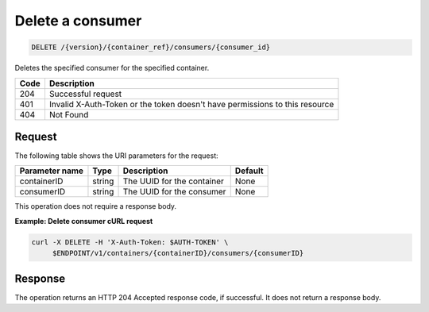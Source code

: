
.. _delete-consumer:

Delete a consumer
^^^^^^^^^^^^^^^^^^^^^^^^^^^^^^^^^^^^^^^^^^^^^^^^^^^^^^^^^^^^^^^^^^^^^^^^^^^^^^^^

.. code::

    DELETE /{version}/{container_ref}/consumers/{consumer_id}


Deletes the specified consumer for the specified container.


+------+-----------------------------------------------------------------------------+
| Code | Description                                                                 |
+======+=============================================================================+
| 204  | Successful request                                                          |
+------+-----------------------------------------------------------------------------+
| 401  | Invalid X-Auth-Token or the token doesn't have permissions to this resource |
+------+-----------------------------------------------------------------------------+
| 404  | Not Found                                                                   |
+------+-----------------------------------------------------------------------------+


Request
""""""""""""""""

The following table shows the URI parameters for the request:

+----------------------------+---------+---------------------------------+------------+
| Parameter name             | Type    | Description                     | Default    |
+============================+=========+=================================+============+
|containerID                 | string  | The UUID for the container      | None       |
+----------------------------+---------+---------------------------------+------------+
|consumerID                  | string  | The UUID for the consumer       | None       |
+----------------------------+---------+---------------------------------+------------+

This operation does not require a response body.

**Example: Delete consumer cURL request**

.. code::

   curl -X DELETE -H 'X-Auth-Token: $AUTH-TOKEN' \
        $ENDPOINT/v1/containers/{containerID}/consumers/{consumerID}


Response
""""""""""""""""

The operation returns an HTTP 204 Accepted response code, if successful. 
It does not return a response body.
